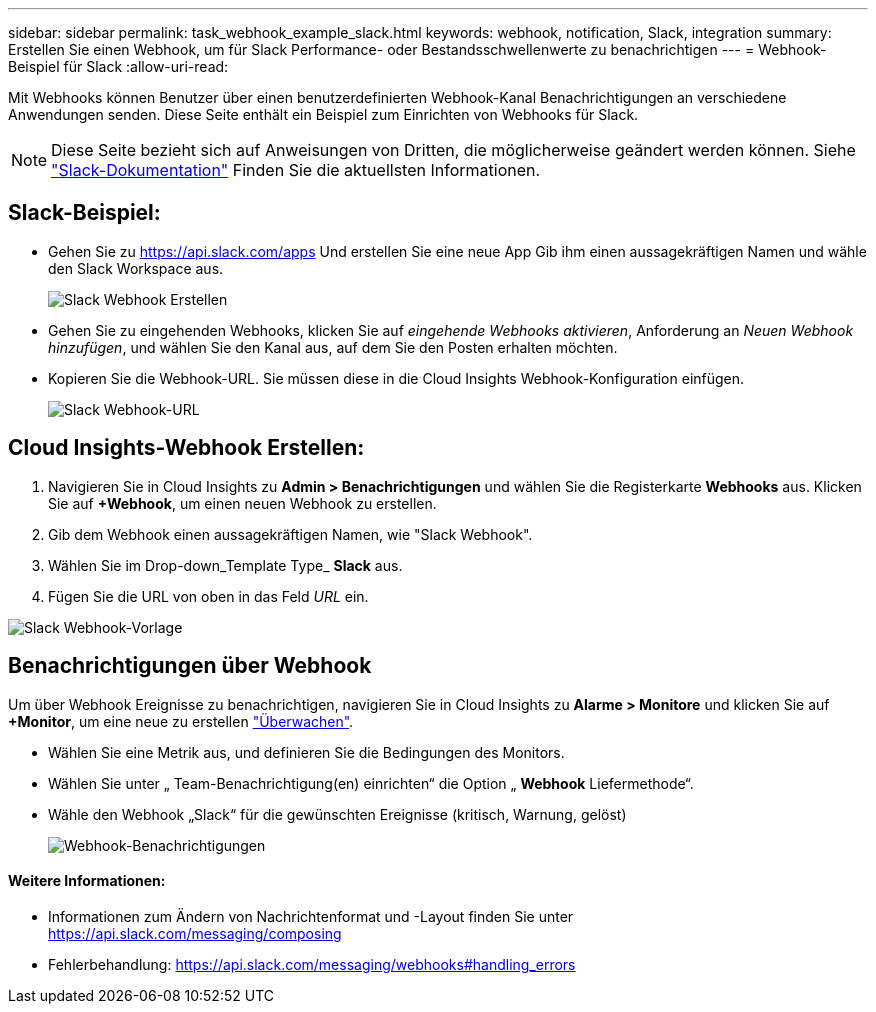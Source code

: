 ---
sidebar: sidebar 
permalink: task_webhook_example_slack.html 
keywords: webhook, notification, Slack, integration 
summary: Erstellen Sie einen Webhook, um für Slack Performance- oder Bestandsschwellenwerte zu benachrichtigen 
---
= Webhook-Beispiel für Slack
:allow-uri-read: 


[role="lead"]
Mit Webhooks können Benutzer über einen benutzerdefinierten Webhook-Kanal Benachrichtigungen an verschiedene Anwendungen senden. Diese Seite enthält ein Beispiel zum Einrichten von Webhooks für Slack.


NOTE: Diese Seite bezieht sich auf Anweisungen von Dritten, die möglicherweise geändert werden können. Siehe link:https://slack.com/help/articles/115005265063-Incoming-webhooks-for-Slack["Slack-Dokumentation"] Finden Sie die aktuellsten Informationen.



== Slack-Beispiel:

* Gehen Sie zu https://api.slack.com/apps[] Und erstellen Sie eine neue App Gib ihm einen aussagekräftigen Namen und wähle den Slack Workspace aus.
+
image:Webhooks_Slack_Create_Webhook.png["Slack Webhook Erstellen"]

* Gehen Sie zu eingehenden Webhooks, klicken Sie auf _eingehende Webhooks aktivieren_, Anforderung an _Neuen Webhook hinzufügen_, und wählen Sie den Kanal aus, auf dem Sie den Posten erhalten möchten.
* Kopieren Sie die Webhook-URL. Sie müssen diese in die Cloud Insights Webhook-Konfiguration einfügen.
+
image:Webhook_Slack_Config.jpg["Slack Webhook-URL"]





== Cloud Insights-Webhook Erstellen:

. Navigieren Sie in Cloud Insights zu *Admin > Benachrichtigungen* und wählen Sie die Registerkarte *Webhooks* aus. Klicken Sie auf *+Webhook*, um einen neuen Webhook zu erstellen.
. Gib dem Webhook einen aussagekräftigen Namen, wie "Slack Webhook".
. Wählen Sie im Drop-down_Template Type_ *Slack* aus.
. Fügen Sie die URL von oben in das Feld _URL_ ein.


image:Webhooks-Slack_example.png["Slack Webhook-Vorlage"]



== Benachrichtigungen über Webhook

Um über Webhook Ereignisse zu benachrichtigen, navigieren Sie in Cloud Insights zu *Alarme > Monitore* und klicken Sie auf *+Monitor*, um eine neue zu erstellen link:task_create_monitor.html["Überwachen"].

* Wählen Sie eine Metrik aus, und definieren Sie die Bedingungen des Monitors.
* Wählen Sie unter „ Team-Benachrichtigung(en) einrichten“ die Option „ *Webhook* Liefermethode“.
* Wähle den Webhook „Slack“ für die gewünschten Ereignisse (kritisch, Warnung, gelöst)
+
image:Webhooks_Slack_Notifications.png["Webhook-Benachrichtigungen"]





==== Weitere Informationen:

* Informationen zum Ändern von Nachrichtenformat und -Layout finden Sie unter https://api.slack.com/messaging/composing[]
* Fehlerbehandlung: https://api.slack.com/messaging/webhooks#handling_errors[]

